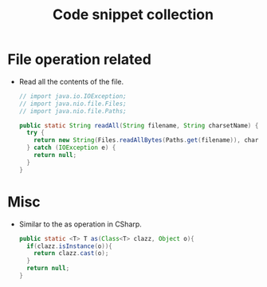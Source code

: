 #+TITLE: Code snippet collection

* Table of Contents                                       :TOC_4_gh:noexport:
- [[#file-operation-related][File operation related]]
- [[#misc][Misc]]

* File operation related
  + Read all the contents of the file.
    #+BEGIN_SRC java
      // import java.io.IOException;
      // import java.nio.file.Files;
      // import java.nio.file.Paths;

      public static String readAll(String filename, String charsetName) {
        try {
          return new String(Files.readAllBytes(Paths.get(filename)), charsetName);
        } catch (IOException e) {
          return null;
        }
      }
    #+END_SRC
* Misc
  + Similar to the as operation in CSharp.
    #+BEGIN_SRC java
      public static <T> T as(Class<T> clazz, Object o){
        if(clazz.isInstance(o)){
          return clazz.cast(o);
        }
        return null;
      }
    #+END_SRC
  
